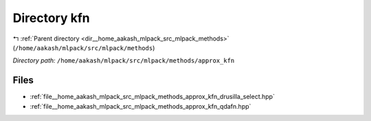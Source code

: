 .. _dir__home_aakash_mlpack_src_mlpack_methods_approx_kfn:


Directory kfn
=============


|exhale_lsh| :ref:`Parent directory <dir__home_aakash_mlpack_src_mlpack_methods>` (``/home/aakash/mlpack/src/mlpack/methods``)

.. |exhale_lsh| unicode:: U+021B0 .. UPWARDS ARROW WITH TIP LEFTWARDS

*Directory path:* ``/home/aakash/mlpack/src/mlpack/methods/approx_kfn``


Files
-----

- :ref:`file__home_aakash_mlpack_src_mlpack_methods_approx_kfn_drusilla_select.hpp`
- :ref:`file__home_aakash_mlpack_src_mlpack_methods_approx_kfn_qdafn.hpp`


